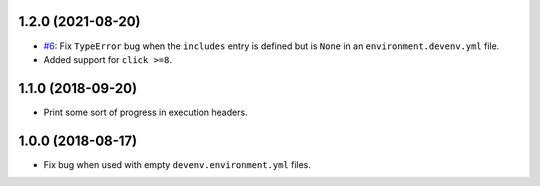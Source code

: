 1.2.0 (2021-08-20)
------------------

* `#6 <https://github.com/ESSS/deps/issues/6>`__: Fix ``TypeError`` bug when the ``includes`` entry is defined but is ``None`` in an ``environment.devenv.yml`` file.
* Added support for ``click >=8``.


1.1.0 (2018-09-20)
------------------

* Print some sort of progress in execution headers.


1.0.0 (2018-08-17)
------------------

* Fix bug when used with empty ``devenv.environment.yml`` files.
